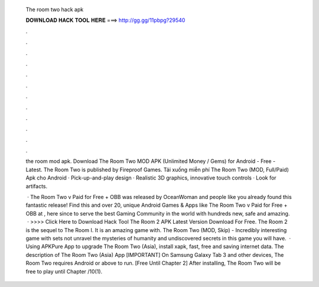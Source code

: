   The room two hack apk
  
  
  
  𝐃𝐎𝐖𝐍𝐋𝐎𝐀𝐃 𝐇𝐀𝐂𝐊 𝐓𝐎𝐎𝐋 𝐇𝐄𝐑𝐄 ===> http://gg.gg/11pbpg?29540
  
  
  
  .
  
  
  
  .
  
  
  
  .
  
  
  
  .
  
  
  
  .
  
  
  
  .
  
  
  
  .
  
  
  
  .
  
  
  
  .
  
  
  
  .
  
  
  
  .
  
  
  
  .
  
  the room mod apk. Download The Room Two MOD APK (Unlimited Money / Gems) for Android - Free - Latest. The Room Two is published by Fireproof Games. Tải xuống miễn phí The Room Two (MOD, Full/Paid) Apk cho Android · Pick-up-and-play design · Realistic 3D graphics, innovative touch controls · Look for artifacts.
  
   · The Room Two v Paid for Free + OBB was released by OceanWoman and people like you already found this fantastic release! Find this and over 20, unique Android Games & Apps like The Room Two v Paid for Free + OBB at , here since to serve the best Gaming Community in the world with hundreds new, safe and amazing.  · >>>> Click Here to Download Hack Tool The Room 2 APK Latest Version Download For Free. The Room 2 is the sequel to The Room I. It is an amazing game with. The Room Two (MOD, Skip) - Incredibly interesting game with sets not unravel the mysteries of humanity and undiscovered secrets in this game you will have.  · Using APKPure App to upgrade The Room Two (Asia), install xapk, fast, free and saving internet data. The description of The Room Two (Asia) App [IMPORTANT] On Samsung Galaxy Tab 3 and other devices, The Room Two requires Android or above to run. [Free Until Chapter 2] After installing, The Room Two will be free to play until Chapter /10(1).
